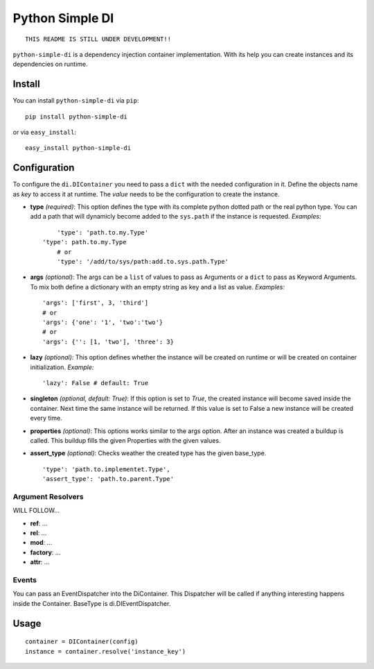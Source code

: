 Python Simple DI
================

::
	
	THIS README IS STILL UNDER DEVELOPMENT!!


``python-simple-di`` is a dependency injection container implementation. With its help you can create instances and its dependencies on runtime.

Install
-------

You can install ``python-simple-di`` via ``pip``: ::
	
	pip install python-simple-di

or via ``easy_install``: ::
	
	easy_install python-simple-di


Configuration
-------------

To configure the ``di.DIContainer`` you need to pass a ``dict`` with the needed configuration in it. Define the objects name as *key* to access it at runtime. The *value* needs to be the configuration to create the instance.

- **type** *(required)*: This option defines the type with its complete python dotted path or the real python type. You can add a path that will dynamicly become added to the ``sys.path`` if the instance is requested. *Examples:* ::
		
	'type': 'path.to.my.Type'
    'type': path.to.my.Type
	# or
	'type': '/add/to/sys/path:add.to.sys.path.Type'

- **args** *(optional)*: The args can be a ``list`` of values to pass as Arguments or a ``dict`` to pass as Keyword Arguments. To mix both define a dictionary with an empty string as key and a list as value. *Examples:* ::
	
	'args': ['first', 3, 'third'] 
	# or 
	'args': {'one': '1', 'two':'two'}
	# or
	'args': {'': [1, 'two'], 'three': 3}

- **lazy** *(optional)*: This option defines whether the instance will be created on runtime or will be created on container initialization. *Example:* ::
	
	'lazy': False # default: True

- **singleton** *(optional, default: True)*: If this option is set to `True`, the created instance will become saved inside the container. Next time the same instance will be returned. If this value is set to False a new instance will be created every time.

- **properties** *(optional)*: This options works similar to the args option. After an instance was created a buildup is called. This buildup fills the given Properties with the given values.

- **assert_type** *(optional)*: Checks weather the created type has the given base_type. ::
	
	'type': 'path.to.implementet.Type',
	'assert_type': 'path.to.parent.Type'

Argument Resolvers
__________________


WILL FOLLOW...

- **ref**: ...
- **rel**: ...
- **mod**: ...
- **factory**: ...
- **attr**: ...

Events
______

You can pass an EventDispatcher into the DiContainer. This Dispatcher will be called if anything interesting happens inside the Container. BaseType is di.DIEventDispatcher.


Usage
-----

::
	
	container = DIContainer(config)
	instance = container.resolve('instance_key')

